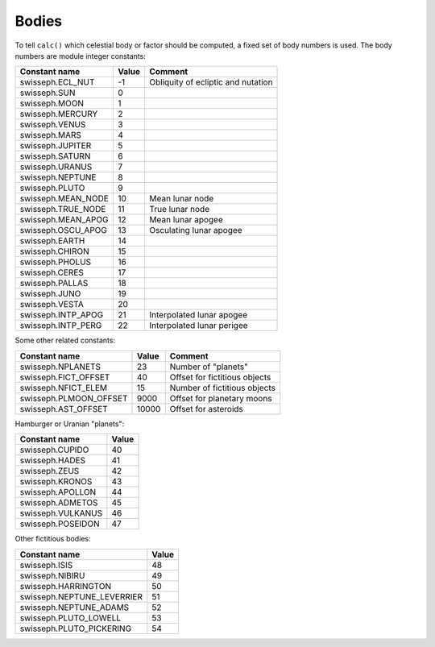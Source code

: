 ======
Bodies
======

To tell ``calc()`` which celestial body or factor should be computed, a fixed
set of body numbers is used. The body numbers are module integer constants:

======================= ======= ==================================
Constant name           Value   Comment
======================= ======= ==================================
swisseph.ECL_NUT        -1      Obliquity of ecliptic and nutation
swisseph.SUN            0
swisseph.MOON           1
swisseph.MERCURY        2
swisseph.VENUS          3
swisseph.MARS           4
swisseph.JUPITER        5
swisseph.SATURN         6
swisseph.URANUS         7
swisseph.NEPTUNE        8
swisseph.PLUTO          9
swisseph.MEAN_NODE      10      Mean lunar node
swisseph.TRUE_NODE      11      True lunar node
swisseph.MEAN_APOG      12      Mean lunar apogee
swisseph.OSCU_APOG      13      Osculating lunar apogee
swisseph.EARTH          14
swisseph.CHIRON         15
swisseph.PHOLUS         16
swisseph.CERES          17
swisseph.PALLAS         18
swisseph.JUNO           19
swisseph.VESTA          20
swisseph.INTP_APOG      21      Interpolated lunar apogee
swisseph.INTP_PERG      22      Interpolated lunar perigee
======================= ======= ==================================

Some other related constants:

======================= ======  =============================
Constant name           Value   Comment
======================= ======  =============================
swisseph.NPLANETS       23      Number of "planets"
swisseph.FICT_OFFSET    40      Offset for fictitious objects
swisseph.NFICT_ELEM     15      Number of fictitious objects
swisseph.PLMOON_OFFSET  9000    Offset for planetary moons
swisseph.AST_OFFSET     10000   Offset for asteroids
======================= ======  =============================

Hamburger or Uranian "planets":

=================== =====
Constant name       Value
=================== =====
swisseph.CUPIDO     40
swisseph.HADES      41
swisseph.ZEUS       42
swisseph.KRONOS     43
swisseph.APOLLON    44
swisseph.ADMETOS    45
swisseph.VULKANUS   46
swisseph.POSEIDON   47
=================== =====

Other fictitious bodies:

=========================== =====
Constant name               Value
=========================== =====
swisseph.ISIS               48
swisseph.NIBIRU             49
swisseph.HARRINGTON         50
swisseph.NEPTUNE_LEVERRIER  51
swisseph.NEPTUNE_ADAMS      52
swisseph.PLUTO_LOWELL       53
swisseph.PLUTO_PICKERING    54
=========================== =====

..
